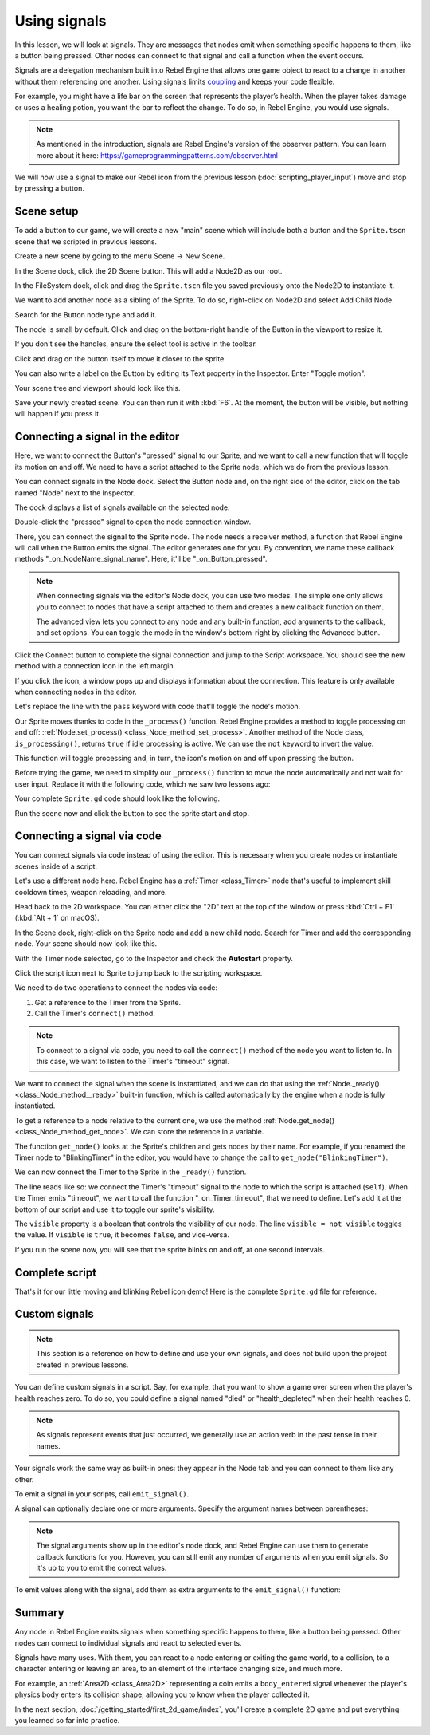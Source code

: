 .. Intention: give the user a first taste of signals. We should write more
   documentation in the scripting/ section.
.. Note: GDScript snippets use one line return instead of two because they're
   really short.

.. meta::
    :keywords: Signal

Using signals
=============

In this lesson, we will look at signals. They are messages that nodes emit when
something specific happens to them, like a button being pressed. Other nodes can
connect to that signal and call a function when the event occurs.

Signals are a delegation mechanism built into Rebel Engine that allows one game object to
react to a change in another without them referencing one another. Using signals
limits `coupling
<https://en.wikipedia.org/wiki/Coupling_(computer_programming)>`_ and keeps your
code flexible.

For example, you might have a life bar on the screen that represents the
player’s health. When the player takes damage or uses a healing potion, you want
the bar to reflect the change. To do so, in Rebel Engine, you would use signals.

.. note:: As mentioned in the introduction, signals are Rebel Engine's version of the
          observer pattern. You can learn more about it here:
          https://gameprogrammingpatterns.com/observer.html

We will now use a signal to make our Rebel icon from the previous lesson
(:doc:`scripting_player_input`) move and stop by pressing a button.

.. Example

Scene setup
-----------

To add a button to our game, we will create a new "main" scene which will
include both a button and the ``Sprite.tscn`` scene that we scripted in previous
lessons.

Create a new scene by going to the menu Scene -> New Scene.

.. image:: img/signals_01_new_scene.png

In the Scene dock, click the 2D Scene button. This will add a Node2D as our
root.

.. image:: img/signals_02_2d_scene.png

In the FileSystem dock, click and drag the ``Sprite.tscn`` file you saved
previously onto the Node2D to instantiate it.

.. image:: img/signals_03_dragging_scene.png

We want to add another node as a sibling of the Sprite. To do so, right-click on
Node2D and select Add Child Node.

.. image:: img/signals_04_add_child_node.png

Search for the Button node type and add it.

.. image:: img/signals_05_add_button.png

The node is small by default. Click and drag on the bottom-right handle of the
Button in the viewport to resize it.

.. image:: img/signals_06_drag_button.png

If you don't see the handles, ensure the select tool is active in the toolbar.

.. image:: img/signals_07_select_tool.png

Click and drag on the button itself to move it closer to the sprite.

You can also write a label on the Button by editing its Text property in the
Inspector. Enter "Toggle motion".

.. image:: img/signals_08_toggle_motion_text.png

Your scene tree and viewport should look like this.

.. image:: img/signals_09_scene_setup.png

Save your newly created scene. You can then run it with :kbd:`F6`.
At the moment, the button will be visible, but nothing will happen if you
press it.

Connecting a signal in the editor
---------------------------------

Here, we want to connect the Button's "pressed" signal to our Sprite, and we
want to call a new function that will toggle its motion on and off. We need to
have a script attached to the Sprite node, which we do from the previous lesson.

You can connect signals in the Node dock. Select the Button node and, on the
right side of the editor, click on the tab named "Node" next to the Inspector.

.. image:: img/signals_10_node_dock.png

The dock displays a list of signals available on the selected node.

.. image:: img/signals_11_pressed_signals.png

Double-click the "pressed" signal to open the node connection window.

.. image:: img/signals_12_node_connection.png

There, you can connect the signal to the Sprite node. The node needs a receiver
method, a function that Rebel Engine will call when the Button emits the signal. The
editor generates one for you. By convention, we name these callback methods
"_on_NodeName_signal_name". Here, it'll be "_on_Button_pressed".

.. note::

   When connecting signals via the editor's Node dock, you can use two
   modes. The simple one only allows you to connect to nodes that have a
   script attached to them and creates a new callback function on them.

   .. image:: img/signals_advanced_connection_window.png

   The advanced view lets you connect to any node and any built-in
   function, add arguments to the callback, and set options. You can
   toggle the mode in the window's bottom-right by clicking the Advanced
   button.

Click the Connect button to complete the signal connection and jump to the
Script workspace. You should see the new method with a connection icon in the
left margin.

.. image:: img/signals_13_signals_connection_icon.png

If you click the icon, a window pops up and displays information about the
connection. This feature is only available when connecting nodes in the editor.

.. image:: img/signals_14_signals_connection_info.png

Let's replace the line with the ``pass`` keyword with code that'll toggle the
node's motion.

Our Sprite moves thanks to code in the ``_process()`` function. Rebel Engine provides a
method to toggle processing on and off: :ref:`Node.set_process()
<class_Node_method_set_process>`. Another method of the Node class,
``is_processing()``, returns ``true`` if idle processing is active. We can use
the ``not`` keyword to invert the value.

.. tabs::
 .. code-tab:: gdscript GDScript

    func _on_Button_pressed():
        set_process(not is_processing())

This function will toggle processing and, in turn, the icon's motion on and off
upon pressing the button.

Before trying the game, we need to simplify our ``_process()`` function to move
the node automatically and not wait for user input. Replace it with the
following code, which we saw two lessons ago:

.. tabs::
 .. code-tab:: gdscript GDScript

    func _process(delta):
        rotation += angular_speed * delta
        var velocity = Vector2.UP.rotated(rotation) * speed
        position += velocity * delta

Your complete ``Sprite.gd`` code should look like the following.

.. tabs::
 .. code-tab:: gdscript GDScript

    extends Sprite

    var speed = 400
    var angular_speed = PI


    func _process(delta):
        rotation += angular_speed * delta
        var velocity = Vector2.UP.rotated(rotation) * speed
        position += velocity * delta


    func _on_Button_pressed():
        set_process(not is_processing())

Run the scene now and click the button to see the sprite start and stop.

Connecting a signal via code
----------------------------

You can connect signals via code instead of using the editor. This is necessary
when you create nodes or instantiate scenes inside of a script.

Let's use a different node here. Rebel Engine has a :ref:`Timer <class_Timer>` node
that's useful to implement skill cooldown times, weapon reloading, and more.

Head back to the 2D workspace. You can either click the "2D" text at the top of
the window or press :kbd:`Ctrl + F1` (:kbd:`Alt + 1` on macOS).

In the Scene dock, right-click on the Sprite node and add a new child node.
Search for Timer and add the corresponding node. Your scene should now look like
this.

.. image:: img/signals_15_scene_tree.png

With the Timer node selected, go to the Inspector and check the **Autostart**
property.

.. image:: img/signals_18_timer_autostart.png

Click the script icon next to Sprite to jump back to the scripting workspace.

.. image:: img/signals_16_click_script.png

We need to do two operations to connect the nodes via code:

1. Get a reference to the Timer from the Sprite.
2. Call the Timer's ``connect()`` method.

.. note:: To connect to a signal via code, you need to call the ``connect()``
          method of the node you want to listen to. In this case, we want to
          listen to the Timer's "timeout" signal.

We want to connect the signal when the scene is instantiated, and we can do that
using the :ref:`Node._ready() <class_Node_method__ready>` built-in function,
which is called automatically by the engine when a node is fully instantiated.

To get a reference to a node relative to the current one, we use the method
:ref:`Node.get_node() <class_Node_method_get_node>`. We can store the reference
in a variable.

.. tabs::
 .. code-tab:: gdscript GDScript

    func _ready():
        var timer = get_node("Timer")

The function ``get_node()`` looks at the Sprite's children and gets nodes by
their name. For example, if you renamed the Timer node to "BlinkingTimer" in the
editor, you would have to change the call to ``get_node("BlinkingTimer")``.

.. add seealso to a page that explains node features.

We can now connect the Timer to the Sprite in the ``_ready()`` function.

.. tabs::
 .. code-tab:: gdscript GDScript

    func _ready():
        var timer = get_node("Timer")
        timer.connect("timeout", self, "_on_Timer_timeout")

The line reads like so: we connect the Timer's "timeout" signal to the node to
which the script is attached (``self``). When the Timer emits "timeout", we want
to call the function "_on_Timer_timeout", that we need to define. Let's add it
at the bottom of our script and use it to toggle our sprite's visibility.

.. tabs::
 .. code-tab:: gdscript GDScript

    func _on_Timer_timeout():
        visible = not visible

The ``visible`` property is a boolean that controls the visibility of our node.
The line ``visible = not visible`` toggles the value. If ``visible`` is
``true``, it becomes ``false``, and vice-versa.

If you run the scene now, you will see that the sprite blinks on and off, at one
second intervals.

Complete script
---------------

That's it for our little moving and blinking Rebel icon demo!
Here is the complete ``Sprite.gd`` file for reference.

.. tabs::
 .. code-tab:: gdscript GDScript

    extends Sprite

    var speed = 400
    var angular_speed = PI


    func _ready():
        var timer = get_node("Timer")
        timer.connect("timeout", self, "_on_Timer_timeout")


    func _process(delta):
        rotation += angular_speed * delta
        var velocity = Vector2.UP.rotated(rotation) * speed
        position += velocity * delta


    func _on_Button_pressed():
        set_process(not is_processing())


    func _on_Timer_timeout():
        visible = not visible

Custom signals
--------------

.. note:: This section is a reference on how to define and use your own signals,
          and does not build upon the project created in previous lessons.

You can define custom signals in a script. Say, for example, that you want to
show a game over screen when the player's health reaches zero. To do so, you
could define a signal named "died" or "health_depleted" when their health
reaches 0.

.. tabs::
 .. code-tab:: gdscript GDScript

    extends Node2D

    signal health_depleted

    var health = 10

.. note:: As signals represent events that just occurred, we generally use an
          action verb in the past tense in their names.

Your signals work the same way as built-in ones: they appear in the Node tab and
you can connect to them like any other.

.. image:: img/signals_17_custom_signal.png

To emit a signal in your scripts, call ``emit_signal()``.

.. tabs::
 .. code-tab:: gdscript GDScript

    func take_damage(amount):
        health -= amount
        if health <= 0:
            emit_signal("health_depleted")

A signal can optionally declare one or more arguments. Specify the argument
names between parentheses:

.. tabs::
 .. code-tab:: gdscript GDScript

    extends Node

    signal health_changed(old_value, new_value)

.. note::

    The signal arguments show up in the editor's node dock, and Rebel Engine can use
    them to generate callback functions for you. However, you can still emit any
    number of arguments when you emit signals. So it's up to you to emit the
    correct values.

To emit values along with the signal, add them as extra arguments to the
``emit_signal()`` function:

.. tabs::
 .. code-tab:: gdscript GDScript

    func take_damage(amount):
        var old_health = health
        health -= amount
        emit_signal("health_changed", old_health, health)

Summary
-------

Any node in Rebel Engine emits signals when something specific happens to them, like a
button being pressed. Other nodes can connect to individual signals and react to
selected events.

Signals have many uses. With them, you can react to a node entering or exiting
the game world, to a collision, to a character entering or leaving an area, to
an element of the interface changing size, and much more.

For example, an :ref:`Area2D <class_Area2D>` representing a coin emits a
``body_entered`` signal whenever the player's physics body enters its collision
shape, allowing you to know when the player collected it.

In the next section, :doc:`/getting_started/first_2d_game/index`, you'll create a complete 2D
game and put everything you learned so far into practice.
